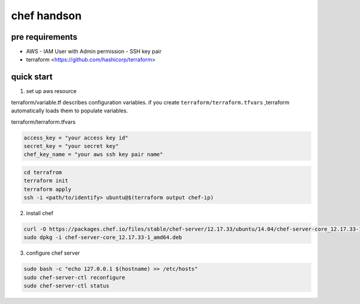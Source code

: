 ==============
 chef handson
==============


pre requirements
================

- AWS
  - IAM User with Admin permission
  - SSH key pair

- terraform <https://github.com/hashicorp/terraform>


quick start
===========


1. set up aws resource

terraform/variable.tf describes configuration variables. if you create ``terraform/terraform.tfvars`` ,terraform automatically loads them to populate variables.

terraform/terraform.tfvars

.. code-block:: text

   access_key = "your access key id"
   secret_key = "your secret key"
   chef_key_name = "your aws ssh key pair name"

.. code-block:: bash

   cd terrafrom
   terraform init
   terraform apply
   ssh -i <path/to/identify> ubuntu@$(terraform output chef-ip) 


2. install chef

.. code-block:: bash

   curl -O https://packages.chef.io/files/stable/chef-server/12.17.33/ubuntu/14.04/chef-server-core_12.17.33-1_amd64.deb
   sudo dpkg -i chef-server-core_12.17.33-1_amd64.deb


3. configure chef server

.. code-block:: bash

   sudo bash -c "echo 127.0.0.1 $(hostname) >> /etc/hosts"
   sudo chef-server-ctl reconfigure
   sudo chef-server-ctl status                
   
